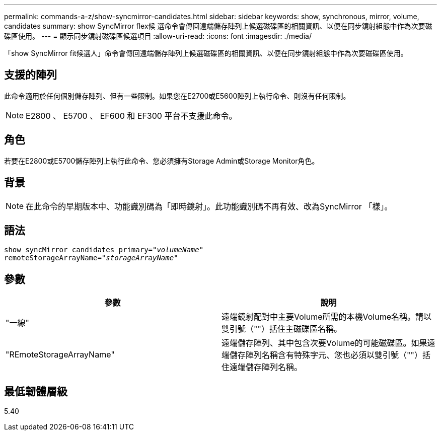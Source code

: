 ---
permalink: commands-a-z/show-syncmirror-candidates.html 
sidebar: sidebar 
keywords: show, synchronous, mirror, volume, candidates 
summary: show SyncMirror flex候 選命令會傳回遠端儲存陣列上候選磁碟區的相關資訊、以便在同步鏡射組態中作為次要磁碟區使用。 
---
= 顯示同步鏡射磁碟區候選項目
:allow-uri-read: 
:icons: font
:imagesdir: ./media/


[role="lead"]
「show SyncMirror fit候選人」命令會傳回遠端儲存陣列上候選磁碟區的相關資訊、以便在同步鏡射組態中作為次要磁碟區使用。



== 支援的陣列

此命令適用於任何個別儲存陣列、但有一些限制。如果您在E2700或E5600陣列上執行命令、則沒有任何限制。

[NOTE]
====
E2800 、 E5700 、 EF600 和 EF300 平台不支援此命令。

====


== 角色

若要在E2800或E5700儲存陣列上執行此命令、您必須擁有Storage Admin或Storage Monitor角色。



== 背景

[NOTE]
====
在此命令的早期版本中、功能識別碼為「即時鏡射」。此功能識別碼不再有效、改為SyncMirror 「樣」。

====


== 語法

[listing, subs="+macros"]
----
pass:quotes[show syncMirror candidates primary="_volumeName_"
remoteStorageArrayName="_storageArrayName_"]
----


== 參數

[cols="2*"]
|===
| 參數 | 說明 


 a| 
"一線"
 a| 
遠端鏡射配對中主要Volume所需的本機Volume名稱。請以雙引號（""）括住主磁碟區名稱。



 a| 
"REmoteStorageArrayName"
 a| 
遠端儲存陣列、其中包含次要Volume的可能磁碟區。如果遠端儲存陣列名稱含有特殊字元、您也必須以雙引號（""）括住遠端儲存陣列名稱。

|===


== 最低韌體層級

5.40
